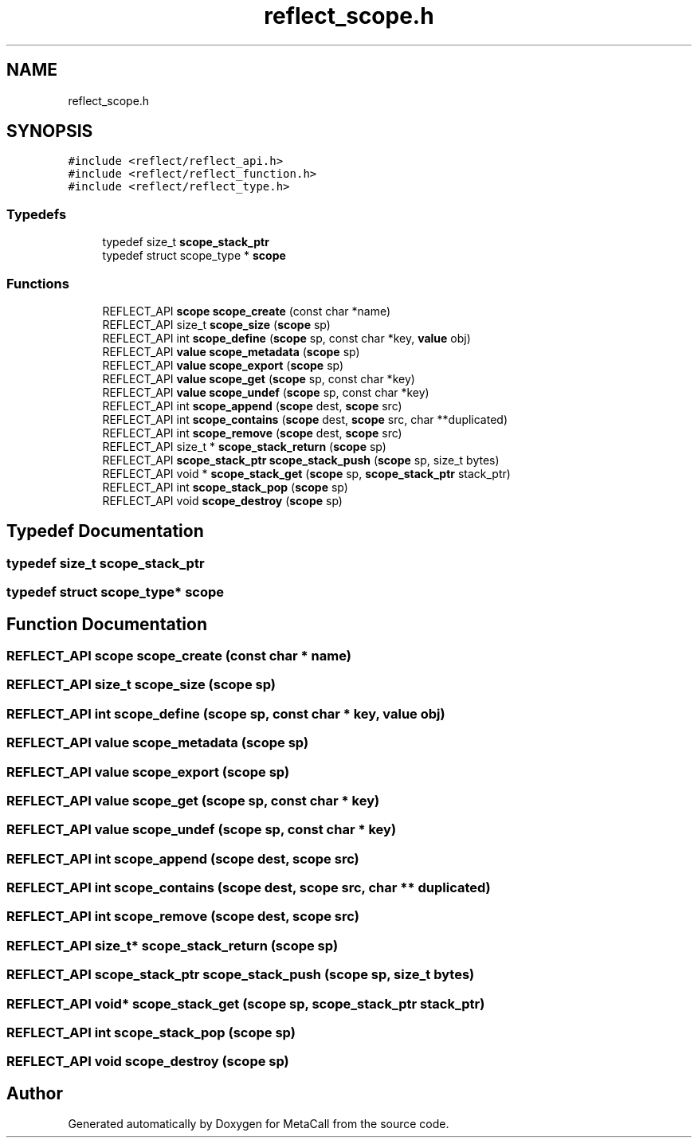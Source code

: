 .TH "reflect_scope.h" 3 "Tue Jan 23 2024" "Version 0.7.5.34b28423138e" "MetaCall" \" -*- nroff -*-
.ad l
.nh
.SH NAME
reflect_scope.h
.SH SYNOPSIS
.br
.PP
\fC#include <reflect/reflect_api\&.h>\fP
.br
\fC#include <reflect/reflect_function\&.h>\fP
.br
\fC#include <reflect/reflect_type\&.h>\fP
.br

.SS "Typedefs"

.in +1c
.ti -1c
.RI "typedef size_t \fBscope_stack_ptr\fP"
.br
.ti -1c
.RI "typedef struct scope_type * \fBscope\fP"
.br
.in -1c
.SS "Functions"

.in +1c
.ti -1c
.RI "REFLECT_API \fBscope\fP \fBscope_create\fP (const char *name)"
.br
.ti -1c
.RI "REFLECT_API size_t \fBscope_size\fP (\fBscope\fP sp)"
.br
.ti -1c
.RI "REFLECT_API int \fBscope_define\fP (\fBscope\fP sp, const char *key, \fBvalue\fP obj)"
.br
.ti -1c
.RI "REFLECT_API \fBvalue\fP \fBscope_metadata\fP (\fBscope\fP sp)"
.br
.ti -1c
.RI "REFLECT_API \fBvalue\fP \fBscope_export\fP (\fBscope\fP sp)"
.br
.ti -1c
.RI "REFLECT_API \fBvalue\fP \fBscope_get\fP (\fBscope\fP sp, const char *key)"
.br
.ti -1c
.RI "REFLECT_API \fBvalue\fP \fBscope_undef\fP (\fBscope\fP sp, const char *key)"
.br
.ti -1c
.RI "REFLECT_API int \fBscope_append\fP (\fBscope\fP dest, \fBscope\fP src)"
.br
.ti -1c
.RI "REFLECT_API int \fBscope_contains\fP (\fBscope\fP dest, \fBscope\fP src, char **duplicated)"
.br
.ti -1c
.RI "REFLECT_API int \fBscope_remove\fP (\fBscope\fP dest, \fBscope\fP src)"
.br
.ti -1c
.RI "REFLECT_API size_t * \fBscope_stack_return\fP (\fBscope\fP sp)"
.br
.ti -1c
.RI "REFLECT_API \fBscope_stack_ptr\fP \fBscope_stack_push\fP (\fBscope\fP sp, size_t bytes)"
.br
.ti -1c
.RI "REFLECT_API void * \fBscope_stack_get\fP (\fBscope\fP sp, \fBscope_stack_ptr\fP stack_ptr)"
.br
.ti -1c
.RI "REFLECT_API int \fBscope_stack_pop\fP (\fBscope\fP sp)"
.br
.ti -1c
.RI "REFLECT_API void \fBscope_destroy\fP (\fBscope\fP sp)"
.br
.in -1c
.SH "Typedef Documentation"
.PP 
.SS "typedef size_t \fBscope_stack_ptr\fP"

.SS "typedef struct scope_type* \fBscope\fP"

.SH "Function Documentation"
.PP 
.SS "REFLECT_API \fBscope\fP scope_create (const char * name)"

.SS "REFLECT_API size_t scope_size (\fBscope\fP sp)"

.SS "REFLECT_API int scope_define (\fBscope\fP sp, const char * key, \fBvalue\fP obj)"

.SS "REFLECT_API \fBvalue\fP scope_metadata (\fBscope\fP sp)"

.SS "REFLECT_API \fBvalue\fP scope_export (\fBscope\fP sp)"

.SS "REFLECT_API \fBvalue\fP scope_get (\fBscope\fP sp, const char * key)"

.SS "REFLECT_API \fBvalue\fP scope_undef (\fBscope\fP sp, const char * key)"

.SS "REFLECT_API int scope_append (\fBscope\fP dest, \fBscope\fP src)"

.SS "REFLECT_API int scope_contains (\fBscope\fP dest, \fBscope\fP src, char ** duplicated)"

.SS "REFLECT_API int scope_remove (\fBscope\fP dest, \fBscope\fP src)"

.SS "REFLECT_API size_t* scope_stack_return (\fBscope\fP sp)"

.SS "REFLECT_API \fBscope_stack_ptr\fP scope_stack_push (\fBscope\fP sp, size_t bytes)"

.SS "REFLECT_API void* scope_stack_get (\fBscope\fP sp, \fBscope_stack_ptr\fP stack_ptr)"

.SS "REFLECT_API int scope_stack_pop (\fBscope\fP sp)"

.SS "REFLECT_API void scope_destroy (\fBscope\fP sp)"

.SH "Author"
.PP 
Generated automatically by Doxygen for MetaCall from the source code\&.
